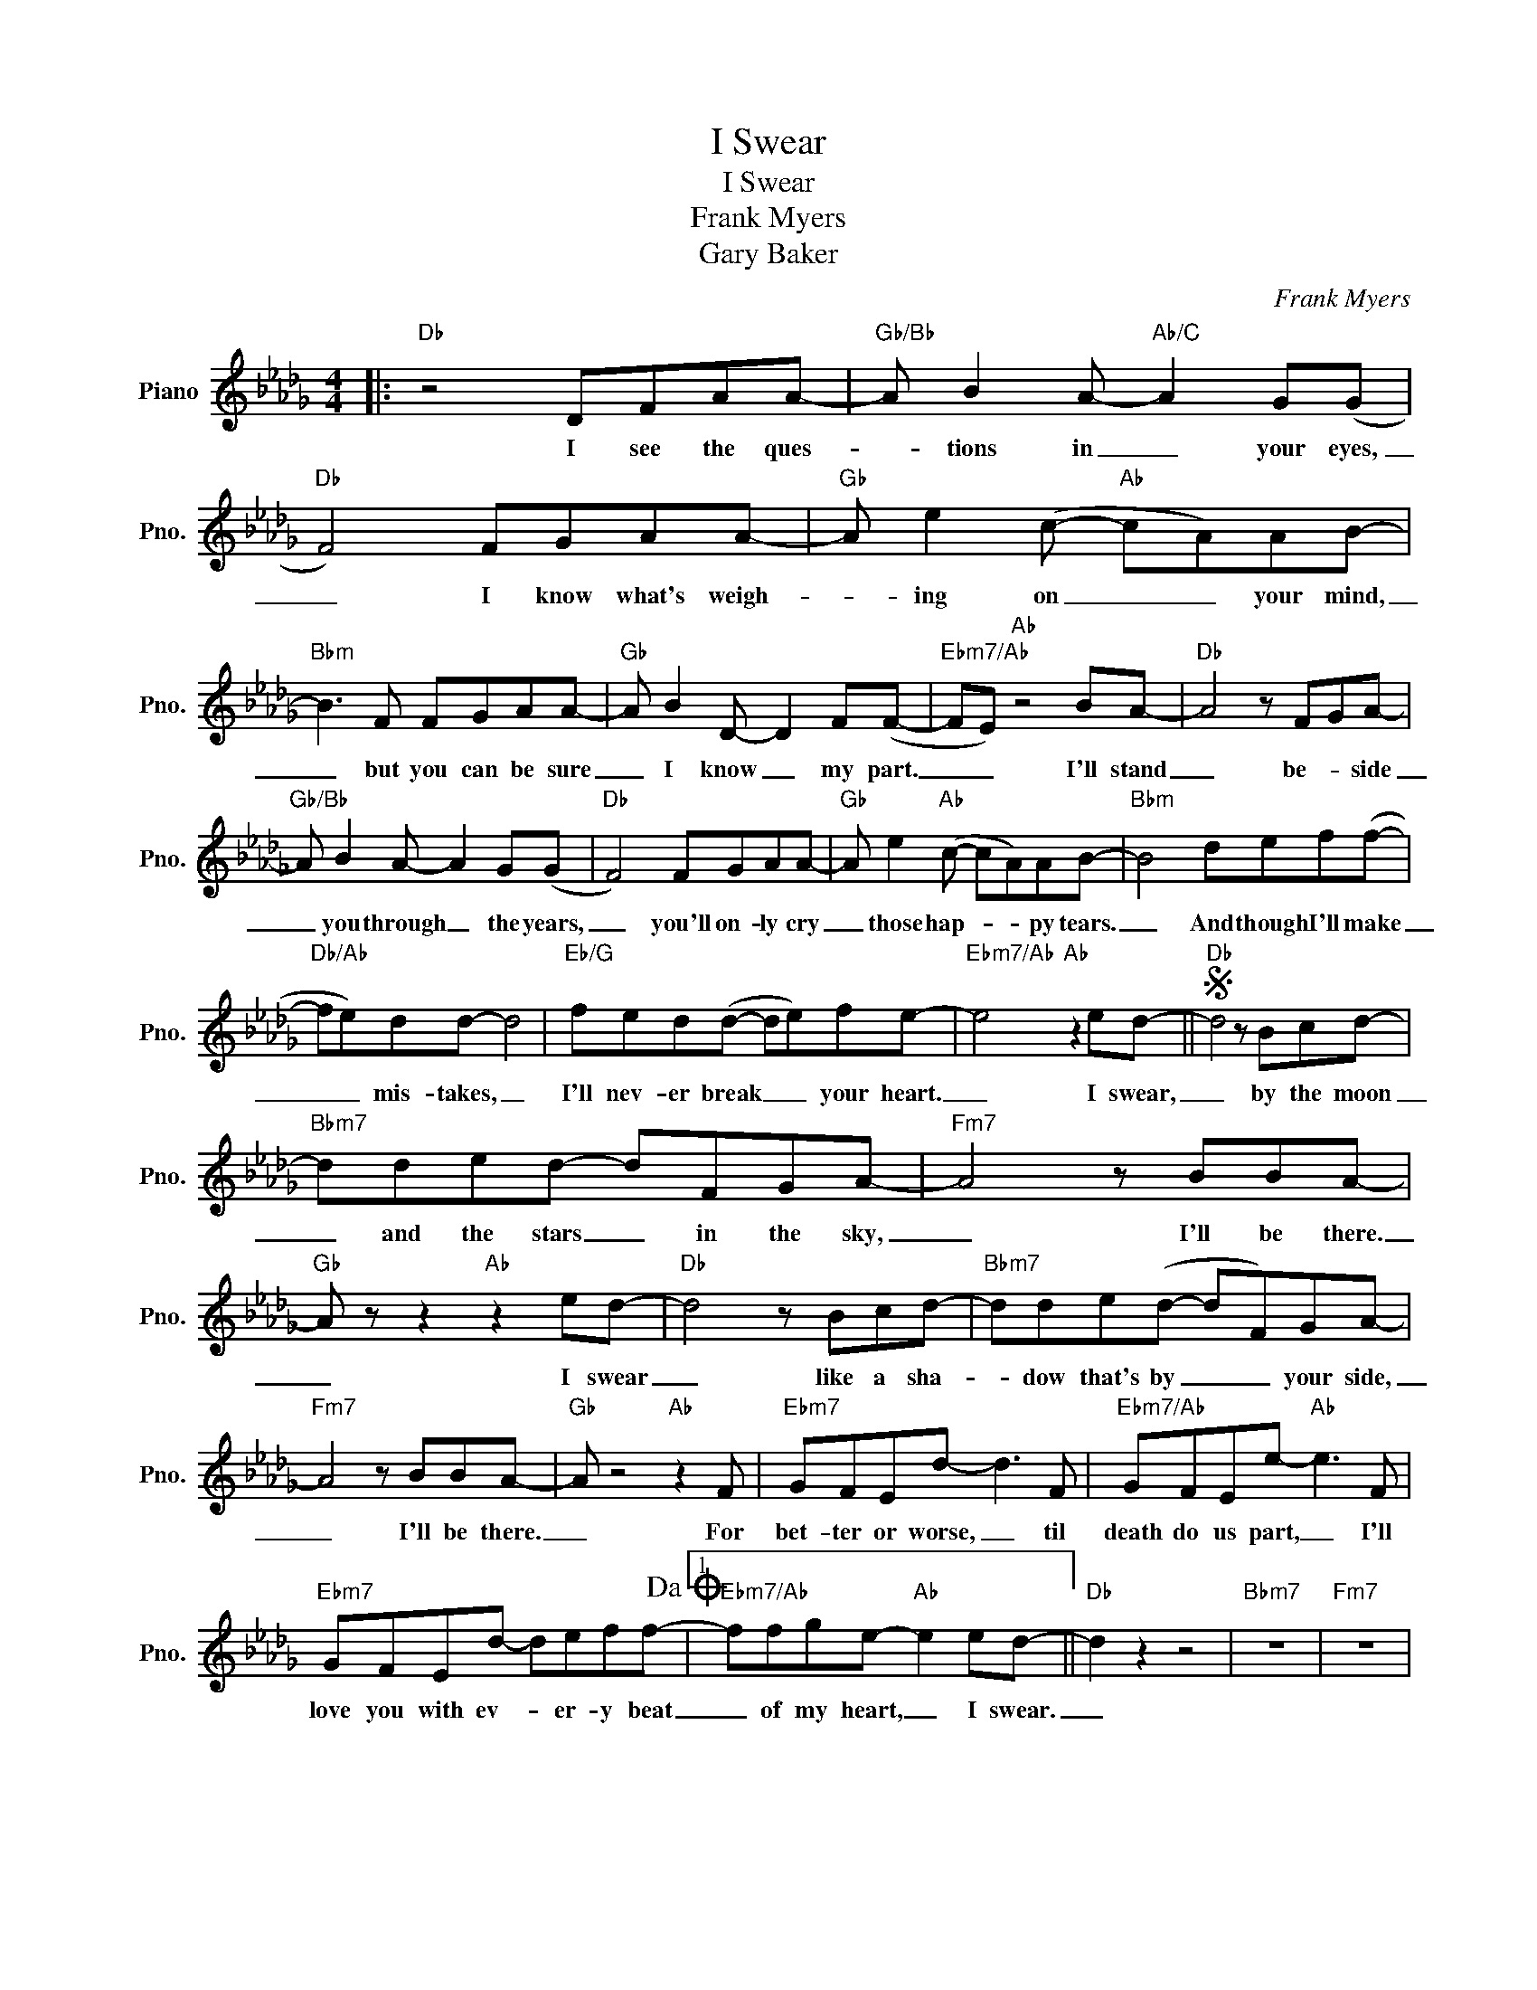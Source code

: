 X:1
T:I Swear
T:I Swear
T:Frank Myers
T:Gary Baker
C:Frank Myers
Z:All Rights Reserved
L:1/8
M:4/4
K:Db
V:1 treble nm="Piano" snm="Pno."
%%MIDI program 0
V:1
|:"Db" z4 DFAA- |"Gb/Bb" A B2 A-"Ab/C" A2 G(G |"Db" F4) FGAA- |"Gb" A e2 (c-"Ab" cA)AB- | %4
w: I see the ques-|* tions in _ your eyes,|_ I know what's weigh-|* ing on _ _ your mind,|
"Bbm" B3 F FGAA- |"Gb" A B2 D- D2 F(F- |"Ebm7/Ab" FE)"Ab" z4 BA- |"Db" A4 z FGA- | %8
w: _ but you can be sure|_ I know _ my part.|_ _ I'll stand|_ be- * side|
"Gb/Bb" A B2 A- A2 G(G |"Db" F4) FGAA- |"Gb" A e2"Ab" (c- cA)AB- |"Bbm" B4 def(f- | %12
w: _ you through _ the years,|_ you'll on- ly cry|_ those hap- * * py tears.|_ And though I'll make|
"Db/Ab" fe)dd- d4 |"Eb/G" fed(d- de)fe- |"Ebm7/Ab" e4"Ab" z2 ed- ||S"Db" d4 z Bcd- | %16
w: _ _ mis- takes, _|I'll nev- er break _ _ your heart.|_ I swear,|_ by the moon|
"Bbm7" dded- dFGA- |"Fm7" A4 z BBA- |"Gb" A z z2"Ab" z2 ed- |"Db" d4 z Bcd- |"Bbm7" dde(d- dF)GA- | %21
w: _ and the stars _ in the sky,|_ I'll be there.|_ I swear|_ like a sha-|* dow that's by _ _ your side,|
"Fm7" A4 z BBA- |"Gb" A z4"Ab" z2 F |"Ebm7" GFEd- d3 F |"Ebm7/Ab" GFEe-"Ab" e3 F | %25
w: _ I'll be there.|_ For|bet- ter or worse, _ til|death do us part, _ I'll|
"Ebm7" GFEd- deff-!dacoda! |1"Ebm7/Ab" ffge-"Ab" e2 ed- ||"Db" d2 z2 z4 |"Bbm7" z8 |"Fm7" z8 | %30
w: love you with ev- * er- y beat|_ of my heart, _ I swear.|_|||
"Ebm7/Ab" z4"Ab" z4 :|2"Ebm7/Ab" ffge-"Ab" e2 ed!D.S.! ||O"Ebm7/Ab" ffge- e2 ed- |"Db" d2 z2 z4 | %34
w: |* of my heart. _ I swear.|_ of my heart, _ I swear|_|
"Bbm" z4 z2 (ed) |"Gb" d8- |"Db" !fermata!d8 |] %37
w: I _|swear.|_|

